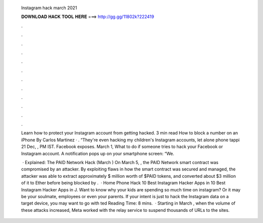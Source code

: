  Instagram hack march 2021
  
  
  
  𝐃𝐎𝐖𝐍𝐋𝐎𝐀𝐃 𝐇𝐀𝐂𝐊 𝐓𝐎𝐎𝐋 𝐇𝐄𝐑𝐄 ===> http://gg.gg/11802k?222419
  
  
  
  .
  
  
  
  .
  
  
  
  .
  
  
  
  .
  
  
  
  .
  
  
  
  .
  
  
  
  .
  
  
  
  .
  
  
  
  .
  
  
  
  .
  
  
  
  .
  
  
  
  .
  
  Learn how to protect your Instagram account from getting hacked. 3 min read How to block a number on an iPhone By Carlos Martinez · . “They're even hacking my children's Instagram accounts, let alone phone tappi 21 Dec, , PM IST. Facebook exposes. March 1, What to do if someone tries to hack your Facebook or Instagram account. A notification pops up on your smartphone screen: “We.
  
   · Explained: The PAID Network Hack (March ) On March 5, , the PAID Network smart contract was compromised by an attacker. By exploiting flaws in how the smart contract was secured and managed, the attacker was able to extract approximately $ million worth of $PAID tokens, and converted about $3 million of it to Ether before being blocked by .  · Home Phone Hack 10 Best Instagram Hacker Apps in 10 Best Instagram Hacker Apps in J. Want to know why your kids are spending so much time on instagram? Or it may be your soulmate, employees or even your parents. If your intent is just to hack the Instagram data on a target device, you may want to go with ted Reading Time: 8 mins.  · Starting in March , when the volume of these attacks increased, Meta worked with the relay service to suspend thousands of URLs to the sites.
